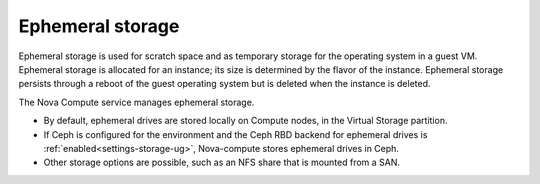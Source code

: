 
.. _ephemeral-storage-term:

Ephemeral storage
-----------------

Ephemeral storage is used for scratch space
and as temporary storage for the operating system in a guest VM.
Ephemeral storage is allocated for an instance;
its size is determined by the flavor of the instance.
Ephemeral storage persists through a reboot of the guest operating system
but is deleted when the instance is deleted.

The Nova Compute service manages ephemeral storage.

- By default, ephemeral drives are stored locally on Compute nodes,
  in the Virtual Storage partition.

- If Ceph is configured for the environment
  and the Ceph RBD backend for ephemeral drives is
  :ref:`enabled<settings-storage-ug>`,
  Nova-compute stores ephemeral drives in Ceph.

- Other storage options are possible,
  such as an NFS share that is mounted from a SAN.


